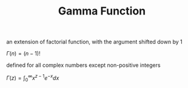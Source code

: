 #+TITLE: Gamma Function

an extension of factorial function, with the argument shifted down by 1

$\Gamma(n)=(n-1)!$

defined for all complex numbers except non-positive integers

$\Gamma(z) = \int _0 ^{\infty} x^{z-1} e^{-x} dx$

[[./gammafunction.png]]
